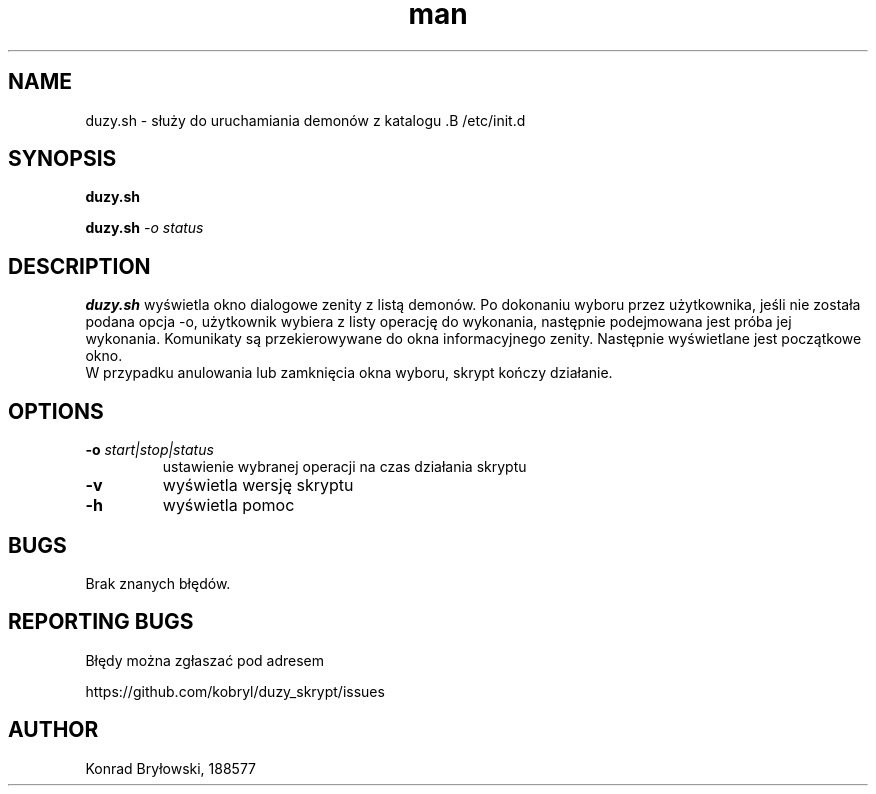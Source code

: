 .TH man 1 "13.06.2022" "1306" "duzy.sh man page"
.SH NAME
duzy.sh - służy do uruchamiania demonów z katalogu .B /etc/init.d
.SH SYNOPSIS
.B duzy.sh
.PP
.BI duzy.sh " -o status"
.SH DESCRIPTION
.B duzy.sh
wyświetla okno dialogowe zenity z listą demonów. Po dokonaniu wyboru przez użytkownika, jeśli nie została podana opcja -o, użytkownik wybiera z listy operację do wykonania, następnie podejmowana jest próba jej wykonania. Komunikaty są przekierowywane do okna informacyjnego zenity. Następnie wyświetlane jest początkowe okno.
 W przypadku anulowania lub zamknięcia okna wyboru, skrypt kończy działanie.
.SH OPTIONS
.TP
.BI -o " start|stop|status"
ustawienie wybranej operacji na czas działania skryptu
.TP
.B -v
wyświetla wersję skryptu
.TP
.B -h
wyświetla pomoc
.SH BUGS
Brak znanych błędów.
.SH REPORTING BUGS
Błędy można zgłaszać pod adresem
.PP
https://github.com/kobryl/duzy_skrypt/issues
.SH AUTHOR
Konrad Bryłowski, 188577
